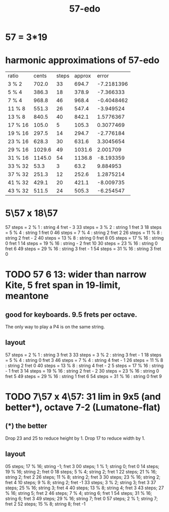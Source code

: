 :PROPERTIES:
:ID:       710f274b-5dcc-40e6-b8a0-e903fdafeacf
:END:
#+title: 57-edo
* 57 = 3*19
* harmonic approximations of 57-edo
| ratio   |  cents | steps | approx |      error |
| 3 % 2   |  702.0 |    33 |  694.7 | -7.2181396 |
| 5 % 4   |  386.3 |    18 |  378.9 |  -7.366333 |
| 7 % 4   |  968.8 |    46 |  968.4 | -0.4048462 |
| 11 % 8  |  551.3 |    26 |  547.4 |  -3.949524 |
| 13 % 8  |  840.5 |    40 |  842.1 |  1.5776367 |
| 17 % 16 |  105.0 |     5 |  105.3 |  0.3077469 |
| 19 % 16 |  297.5 |    14 |  294.7 |  -2.776184 |
| 23 % 16 |  628.3 |    30 |  631.6 |  3.3045654 |
| 29 % 16 | 1029.6 |    49 | 1031.6 |   2.001709 |
| 31 % 16 | 1145.0 |    54 | 1136.8 |  -8.193359 |
| 33 % 32 |   53.3 |     3 |   63.2 |   9.884953 |
| 37 % 32 |  251.3 |    12 |  252.6 |  1.2875214 |
| 41 % 32 |  429.1 |    20 |  421.1 |  -8.009735 |
| 43 % 32 |  511.5 |    24 |  505.3 |  -6.254547 |

* 5\57 x 18\57
  57 steps =  2 %  1 : string 4   fret - 3
  33 steps =  3 %  2 : string 1   fret 3
  18 steps =  5 %  4 : string 1   fret 0
  46 steps =  7 %  4 : string 2   fret 2
  26 steps = 11 %  8 : string 2   fret - 2
  40 steps = 13 %  8 : string 0   fret 8
  05 steps = 17 % 16 : string 0   fret 1
  14 steps = 19 % 16 : string - 2 fret 10
  30 steps = 23 % 16 : string 0   fret 6
  49 steps = 29 % 16 : string 3   fret - 1
  54 steps = 31 % 16 : string 3   fret 0
* TODO 57 6 13: wider than narrow Kite, 5 fret span in 19-limit, meantone
  :PROPERTIES:
  :ID:       c2561da4-a80a-4e1e-8f41-dd940e6ecb3c
  :END:
** good for keyboards. 9.5 frets per octave.
   The only way to play a P4 is on the same string.
** layout
   57 steps = 2 % 1   : string 3   fret 3
   33 steps = 3 % 2   : string 3   fret - 1
   18 steps = 5 % 4   : string 0   fret 3
   46 steps = 7 % 4   : string 4   fret - 1
   26 steps = 11 % 8  : string 2   fret 0
   40 steps = 13 % 8  : string 4   fret - 2
   5 steps  = 17 % 16 : string - 1 fret 3
   14 steps = 19 % 16 : string 2   fret - 2
   30 steps = 23 % 16 : string 0   fret 5
   49 steps = 29 % 16 : string 1   fret 6
   54 steps = 31 % 16 : string 0   fret 9
* TODO 7\57 x 4\57: 31 lim in 9x5 (and better*), octave 7-2 (Lumatone-flat)
** (*) the better
   Drop 23 and 25 to reduce height by 1.
   Drop 17 to reduce width by 1.
** layout
 05 steps; 17 % 16; string -1;  fret  3
 00 steps; 1  % 1;  string  0;  fret  0
 14 steps; 19 % 16; string  2;  fret  0
 18 steps; 5  % 4;  string  2;  fret  1
 22 steps; 21 % 16; string  2;  fret  2
 26 steps; 11 % 8;  string  2;  fret  3
 30 steps; 23 % 16; string  2;  fret  4
 10 steps; 9  % 8;  string  2;  fret -1
 33 steps; 3  % 2;  string  3;  fret  3
 37 steps; 25 % 16; string  3;  fret  4
 40 steps; 13 % 8;  string  4;  fret  3
 43 steps; 27 % 16; string  5;  fret  2
 46 steps; 7  % 4;  string  6;  fret  1
 54 steps; 31 % 16; string  6;  fret  3
 49 steps; 29 % 16; string  7;  fret  0
 57 steps; 2  % 1;  string  7;  fret  2
 52 steps; 15 % 8;  string  8;  fret -1
